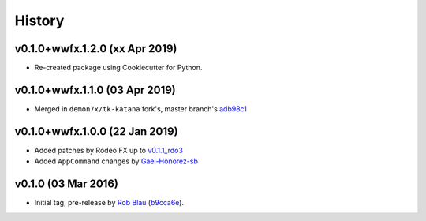 =======
History
=======

v0.1.0+wwfx.1.2.0 (xx Apr 2019)
-------------------------------

* Re-created package using Cookiecutter for Python.

v0.1.0+wwfx.1.1.0 (03 Apr 2019)
-------------------------------

* Merged in ``demon7x/tk-katana`` fork's, master branch's `adb98c1`_

v0.1.0+wwfx.1.0.0 (22 Jan 2019)
-------------------------------

* Added patches by Rodeo FX up to `v0.1.1_rdo3`_
* Added ``AppCommand`` changes by `Gael-Honorez-sb`_

v0.1.0 (03 Mar 2016)
--------------------

* Initial tag, pre-release by `Rob Blau`_ (`b9cca6e`_).


.. _`Rob Blau`: https://github.com/robblau
.. _`b9cca6e`: https://github.com/robblau/tk-katana/tree/b9cca6e4009ff84870d6e691c2b25e818dc99d1a
.. _`v0.1.1_rdo3`: https://github.com/rodeofx/tk-katana/commit/0ddace4f285ff7f9642c165d3d225754584bbaf9
.. _`Gael-Honorez-sb`: https://github.com/Gael-Honorez-sb/tk-katana/commit/e06ab6b6b38960efbbdb18dc73b139aae278b040
.. _`adb98c1`: https://github.com/demon7x/tk-katana/commit/adb98c1ded02fa2de2d78177396e97d4ae56c4b0